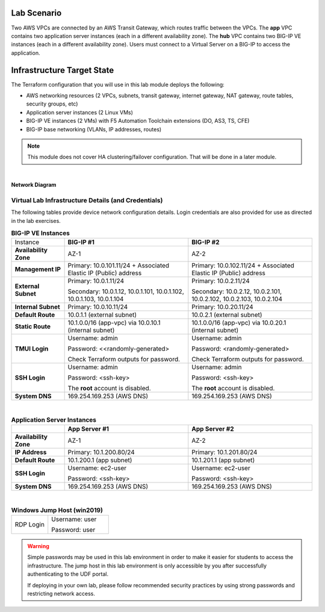 Lab Scenario
================================================================================

.. _scenario:

Two AWS VPCs are connected by an AWS Transit Gateway, which routes traffic between the VPCs. The **app** VPC contains two application server instances (each in a different availability zone). The **hub** VPC contains two BIG-IP VE instances (each in a different availability zone). Users must connect to a Virtual Server on a BIG-IP to access the application.


Infrastructure Target State
================================================================================

The Terraform configuration that you will use in this lab module deploys the following:

- AWS networking resources (2 VPCs, subnets, transit gateway, internet gateway, NAT gateway, route tables, security groups, etc)
- Application server instances (2 Linux VMs)
- BIG-IP VE instances (2 VMs) with F5 Automation Toolchain extensions (DO, AS3, TS, CFE)
- BIG-IP base networking (VLANs, IP addresses, routes)

.. note::

   This module does not cover HA clustering/failover configuration. That will be done in a later module.

|

**Network Diagram**

.. image:: ./images/aws-lab-diagram.png
   :align: left


Virtual Lab Infrastructure Details (and Credentials)
--------------------------------------------------------------------------------

The following tables provide device network configuration details. Login credentials are also provided for use as directed in the lab exercises.

.. list-table:: **BIG-IP VE Instances**
   :header-rows: 0
   :widths: 300 700 700

   
   * - Instance
     - **BIG-IP #1**
     - **BIG-IP #2**

   * - **Availability Zone**
     - AZ-1
     - AZ-2

   * - **Management IP**
     - Primary: 10.0.101.11/24 + Associated Elastic IP (Public) address
     - Primary: 10.0.102.11/24 + Associated Elastic IP (Public) address

   * - **External Subnet**
     - Primary: 10.0.1.11/24

       Secondary: 10.0.1.12, 10.0.1.101, 10.0.1.102, 10.0.1.103, 10.0.1.104
     - Primary: 10.0.2.11/24

       Secondary: 10.0.2.12, 10.0.2.101, 10.0.2.102, 10.0.2.103, 10.0.2.104

   * - **Internal Subnet**
     - Primary: 10.0.10.11/24
     - Primary: 10.0.20.11/24

   * - **Default Route**
     - 10.0.1.1 (external subnet)
     - 10.0.2.1 (external subnet)

   * - **Static Route**
     - 10.1.0.0/16 (app-vpc) via 10.0.10.1 (internal subnet)
     - 10.1.0.0/16 (app-vpc) via 10.0.20.1 (internal subnet)

   * - **TMUI Login**
     - Username: admin

       Password: <<randomly-generated>

       Check Terraform outputs for password.

     - Username: admin

       Password: <randomly-generated>

       Check Terraform outputs for password.

   * - **SSH Login**
     - Username: admin

       Password: <ssh-key>

       The **root** account is disabled.

     - Username: admin

       Password: <ssh-key>

       The **root** account is disabled.

   * - **System DNS**
     - 169.254.169.253 (AWS DNS)
     - 169.254.169.253 (AWS DNS)

|

.. list-table:: **Application Server Instances**
   :header-rows: 0
   :widths: 300 700 700

   * -
     - **App Server #1**
     - **App Server #2**

   * - **Availability Zone**
     - AZ-1
     - AZ-2

   * - **IP Address**
     - Primary: 10.1.200.80/24
     - Primary: 10.1.201.80/24

   * - **Default Route**
     - 10.1.200.1 (app subnet)
     - 10.1.201.1 (app subnet)
   
   * - **SSH Login**
     - Username: ec2-user

       Password: <ssh-key>

     - Username: ec2-user

       Password: <ssh-key>

   * - **System DNS**
     - 169.254.169.253 (AWS DNS)
     - 169.254.169.253 (AWS DNS)

|

.. list-table:: **Windows Jump Host (win2019)**
   :header-rows: 0
   :widths: 300 500

   * - RDP Login
     - Username: user
  
       Password: user


.. warning::
   Simple passwords may be used in this lab environment in order to make it easier for students to access the infrastructure. The jump host in this lab environment is only accessible by you after successfully authenticating to the UDF portal.

   If deploying in your own lab, please follow recommended security practices by using strong passwords and restricting network access.
